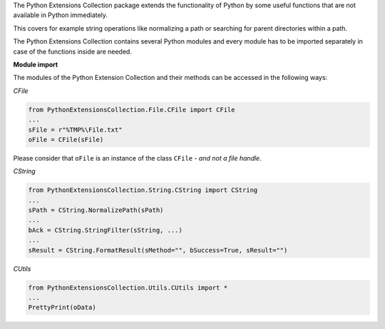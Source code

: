 The Python Extensions Collection package extends the functionality of Python by some useful functions
that are not available in Python immediately.

This covers for example string operations like normalizing a path or searching
for parent directories within a path.

The Python Extensions Collection contains several Python modules and every module has to be imported separately
in case of the functions inside are needed.

**Module import**

The modules of the Python Extension Collection and their methods can be accessed in the following ways:

*CFile*

.. code:: python

   from PythonExtensionsCollection.File.CFile import CFile
   ...
   sFile = r"%TMP%\File.txt"
   oFile = CFile(sFile)

Please consider that ``oFile`` is an instance of the class ``CFile`` - *and not a file handle*.

*CString*

.. code:: python

   from PythonExtensionsCollection.String.CString import CString
   ...
   sPath = CString.NormalizePath(sPath)
   ...
   bAck = CString.StringFilter(sString, ...)
   ...
   sResult = CString.FormatResult(sMethod="", bSuccess=True, sResult="")

*CUtils*

.. code:: python

   from PythonExtensionsCollection.Utils.CUtils import *
   ...
   PrettyPrint(oData)

